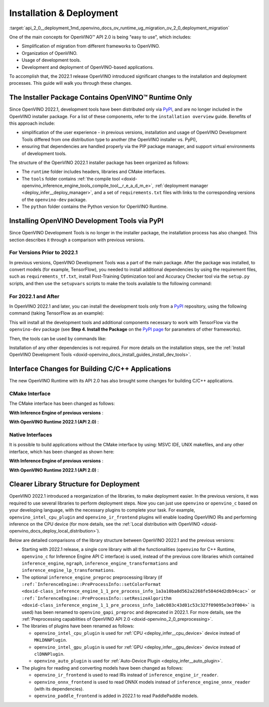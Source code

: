 .. index:: pair: page; Installation & Deployment
.. _api_2_0__deployment:

.. meta::
   :description: OpenVINO™ API 2.0 focuses on the use of development tools and 
                 deployment of applications, it also simplifies migration from 
                 different frameworks to OpenVINO.
   :keywords: OpenVINO™ API 2.0, OpenVINO IR, OpenVINO IR v11, OpenVINO 
              Intermediate Representation, backward compatibility, OpenVINO™ 
              Runtime, development tools, dev tools, migration of application, 
              migration to API 2.0, PyPI, distribution via PyPI, simplify user 
              experience, PIP package manager, virtual environment, installer 
              package, installation, installation process, CMake interfaces, 
              compile tool, Python version, TensorFlow, native interface, 
              deployment, OpenVINO deployment, application deployment, inference, 
              inference on CPU, C++ Runtime, openvino_c, openvino_intel_cpu_plugin, 
              openvino_intel_gpu_plugin, openvino_auto_plugin, openvino_ir_frontend, 
              openvino_onnx_frontend, openvino_paddle_frontend, ONNX, PaddlePaddle

Installation & Deployment
=========================

:target:`api_2_0__deployment_1md_openvino_docs_ov_runtime_ug_migration_ov_2_0_deployment_migration` 

One of the main concepts for OpenVINO™ API 2.0 is being "easy to use", which includes:

* Simplification of migration from different frameworks to OpenVINO.

* Organization of OpenVINO.

* Usage of development tools.

* Development and deployment of OpenVINO-based applications.

To accomplish that, the 2022.1 release OpenVINO introduced significant changes to the installation and deployment processes. This guide will walk you through these changes.

The Installer Package Contains OpenVINO™ Runtime Only
~~~~~~~~~~~~~~~~~~~~~~~~~~~~~~~~~~~~~~~~~~~~~~~~~~~~~~~

Since OpenVINO 2022.1, development tools have been distributed only via `PyPI <https://pypi.org/project/openvino-dev/>`__, and are no longer included in the OpenVINO installer package. For a list of these components, refer to the ``installation overview`` guide. Benefits of this approach include:

* simplification of the user experience - in previous versions, installation and usage of OpenVINO Development Tools differed from one distribution type to another (the OpenVINO installer vs. PyPI),

* ensuring that dependencies are handled properly via the PIP package manager, and support virtual environments of development tools.

The structure of the OpenVINO 2022.1 installer package has been organized as follows:

* The ``runtime`` folder includes headers, libraries and CMake interfaces.

* The ``tools`` folder contains :ref:`the compile tool <doxid-openvino_inference_engine_tools_compile_tool__r_e_a_d_m_e>`, :ref:`deployment manager <deploy_infer__deploy_manager>`, and a set of ``requirements.txt`` files with links to the corresponding versions of the ``openvino-dev`` package.

* The ``python`` folder contains the Python version for OpenVINO Runtime.

Installing OpenVINO Development Tools via PyPI
~~~~~~~~~~~~~~~~~~~~~~~~~~~~~~~~~~~~~~~~~~~~~~

Since OpenVINO Development Tools is no longer in the installer package, the installation process has also changed. This section describes it through a comparison with previous versions.

For Versions Prior to 2022.1
----------------------------

In previous versions, OpenVINO Development Tools was a part of the main package. After the package was installed, to convert models (for example, TensorFlow), you needed to install additional dependencies by using the requirement files, such as ``requirements_tf.txt``, install Post-Training Optimization tool and Accuracy Checker tool via the ``setup.py`` scripts, and then use the ``setupvars`` scripts to make the tools available to the following command:

.. ref-code-block:: cpp

	$ mo.py -h

For 2022.1 and After
--------------------

In OpenVINO 2022.1 and later, you can install the development tools only from a `PyPI <https://pypi.org/project/openvino-dev/>`__ repository, using the following command (taking TensorFlow as an example):

.. ref-code-block:: cpp

	$ python3 -m pip install -r <INSTALL_DIR>/tools/requirements_tf.txt

This will install all the development tools and additional components necessary to work with TensorFlow via the ``openvino-dev`` package (see **Step 4. Install the Package** on the `PyPI page <https://pypi.org/project/openvino-dev/>`__ for parameters of other frameworks).

Then, the tools can be used by commands like:

.. ref-code-block:: cpp

	$ mo -h
	$ pot -h

Installation of any other dependencies is not required. For more details on the installation steps, see the :ref:`Install OpenVINO Development Tools <doxid-openvino_docs_install_guides_install_dev_tools>`.

Interface Changes for Building C/C++ Applications
~~~~~~~~~~~~~~~~~~~~~~~~~~~~~~~~~~~~~~~~~~~~~~~~~

The new OpenVINO Runtime with its API 2.0 has also brought some changes for building C/C++ applications.

CMake Interface
---------------

The CMake interface has been changed as follows:

**With Inference Engine of previous versions** :

.. ref-code-block:: cpp

	find_package(InferenceEngine REQUIRED)
	find_package(ngraph REQUIRED)
	add_executable(ie_ngraph_app main.cpp)
	target_link_libraries(ie_ngraph_app PRIVATE ${InferenceEngine_LIBRARIES} ${NGRAPH_LIBRARIES})

**With OpenVINO Runtime 2022.1 (API 2.0)** :

.. ref-code-block:: cpp

	find_package(OpenVINO REQUIRED)
	add_executable(ov_app main.cpp)
	target_link_libraries(ov_app PRIVATE openvino::runtime)
	
	add_executable(ov_c_app main.c)
	target_link_libraries(ov_c_app PRIVATE openvino::runtime::c)

Native Interfaces
-----------------

It is possible to build applications without the CMake interface by using: MSVC IDE, UNIX makefiles, and any other interface, which has been changed as shown here:

**With Inference Engine of previous versions** :

.. tab:: Include dirs

  .. code-block:: sh

    <INSTALL_DIR>/deployment_tools/inference_engine/include
    <INSTALL_DIR>/deployment_tools/ngraph/include

.. tab:: Path to libs

  .. code-block:: sh

    <INSTALL_DIR>/deployment_tools/inference_engine/lib/intel64/Release
    <INSTALL_DIR>/deployment_tools/ngraph/lib/

.. tab:: Shared libs

  .. code-block:: sh

    // UNIX systems
    inference_engine.so ngraph.so

    // Windows
    inference_engine.dll ngraph.dll

.. tab:: (Windows) .lib files

  .. code-block:: sh

    ngraph.lib
    inference_engine.lib

**With OpenVINO Runtime 2022.1 (API 2.0)** :

.. tab:: Include dirs

  .. code-block:: sh

    <INSTALL_DIR>/runtime/include

.. tab:: Path to libs

  .. code-block:: sh

    <INSTALL_DIR>/runtime/lib/intel64/Release

.. tab:: Shared libs

  .. code-block:: sh

    // UNIX systems
    openvino.so

    // Windows
    openvino.dll

.. tab:: (Windows) .lib files

  .. code-block:: sh

    openvino.lib

Clearer Library Structure for Deployment
~~~~~~~~~~~~~~~~~~~~~~~~~~~~~~~~~~~~~~~~

OpenVINO 2022.1 introduced a reorganization of the libraries, to make deployment easier. In the previous versions, it was required to use several libraries to perform deployment steps. Now you can just use ``openvino`` or ``openvino_c`` based on your developing language, with the necessary plugins to complete your task. For example, ``openvino_intel_cpu_plugin`` and ``openvino_ir_frontend`` plugins will enable loading OpenVINO IRs and performing inference on the CPU device (for more details, see the :ref:`Local distribution with OpenVINO <doxid-openvino_docs_deploy_local_distribution>`).

Below are detailed comparisons of the library structure between OpenVINO 2022.1 and the previous versions:

* Starting with 2022.1 release, a single core library with all the functionalities (``openvino`` for C++ Runtime, ``openvino_c`` for Inference Engine API C interface) is used, instead of the previous core libraries which contained ``inference_engine``, ``ngraph``, ``inference_engine_transformations`` and ``inference_engine_lp_transformations``.

* The optional ``inference_engine_preproc`` preprocessing library (if ``:ref:`InferenceEngine::PreProcessInfo::setColorFormat <doxid-class_inference_engine_1_1_pre_process_info_1a3a10ba0d562a2268fe584d4d2db94cac>``` or ``:ref:`InferenceEngine::PreProcessInfo::setResizeAlgorithm <doxid-class_inference_engine_1_1_pre_process_info_1a0c083c43d01c53c327f09095e3e3f004>``` is used) has been renamed to ``openvino_gapi_preproc`` and deprecated in 2022.1. For more details, see the :ref:`Preprocessing capabilities of OpenVINO API 2.0 <doxid-openvino_2_0_preprocessing>`.

* The libraries of plugins have been renamed as follows:
  
  * ``openvino_intel_cpu_plugin`` is used for :ref:`CPU <deploy_infer__cpu_device>` device instead of ``MKLDNNPlugin``.
  
  * ``openvino_intel_gpu_plugin`` is used for :ref:`GPU <deploy_infer__gpu_device>` device instead of ``clDNNPlugin``.
  
  * ``openvino_auto_plugin`` is used for :ref:`Auto-Device Plugin <deploy_infer__auto_plugin>`.

* The plugins for reading and converting models have been changed as follows:
  
  * ``openvino_ir_frontend`` is used to read IRs instead of ``inference_engine_ir_reader``.
  
  * ``openvino_onnx_frontend`` is used to read ONNX models instead of ``inference_engine_onnx_reader`` (with its dependencies).
  
  * ``openvino_paddle_frontend`` is added in 2022.1 to read PaddlePaddle models.

